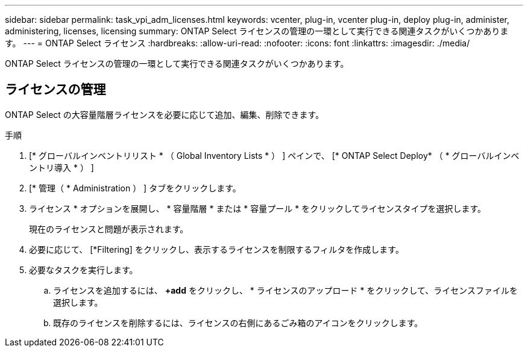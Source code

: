 ---
sidebar: sidebar 
permalink: task_vpi_adm_licenses.html 
keywords: vcenter, plug-in, vcenter plug-in, deploy plug-in, administer, administering, licenses, licensing 
summary: ONTAP Select ライセンスの管理の一環として実行できる関連タスクがいくつかあります。 
---
= ONTAP Select ライセンス
:hardbreaks:
:allow-uri-read: 
:nofooter: 
:icons: font
:linkattrs: 
:imagesdir: ./media/


[role="lead"]
ONTAP Select ライセンスの管理の一環として実行できる関連タスクがいくつかあります。



== ライセンスの管理

ONTAP Select の大容量階層ライセンスを必要に応じて追加、編集、削除できます。

.手順
. [* グローバルインベントリリスト * （ Global Inventory Lists * ） ] ペインで、 [* ONTAP Select Deploy* （ * グローバルインベントリ導入 * ） ]
. [* 管理（ * Administration ） ] タブをクリックします。
. ライセンス * オプションを展開し、 * 容量階層 * または * 容量プール * をクリックしてライセンスタイプを選択します。
+
現在のライセンスと問題が表示されます。

. 必要に応じて、 [*Filtering] をクリックし、表示するライセンスを制限するフィルタを作成します。
. 必要なタスクを実行します。
+
.. ライセンスを追加するには、 *+add* をクリックし、 * ライセンスのアップロード * をクリックして、ライセンスファイルを選択します。
.. 既存のライセンスを削除するには、ライセンスの右側にあるごみ箱のアイコンをクリックします。



